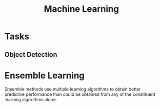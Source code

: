 :PROPERTIES:
:ID:       b3ee8440-7036-481e-b4c0-7fddbf7e489a
:END:
#+title: Machine Learning

* Tasks
** Object Detection
:PROPERTIES:
:ID:       2ce22a5b-6efc-48d7-9d7b-f7d80644c68e
:END:
* Ensemble Learning
:PROPERTIES:
:ID:       ffabe8e0-2586-43f2-a5c1-8fd186c8b340
:END:

Ensemble methods use multiple learning algorithms to obtain better predictive performance than could be obtained from any of the constituent learning algorithms alone.

